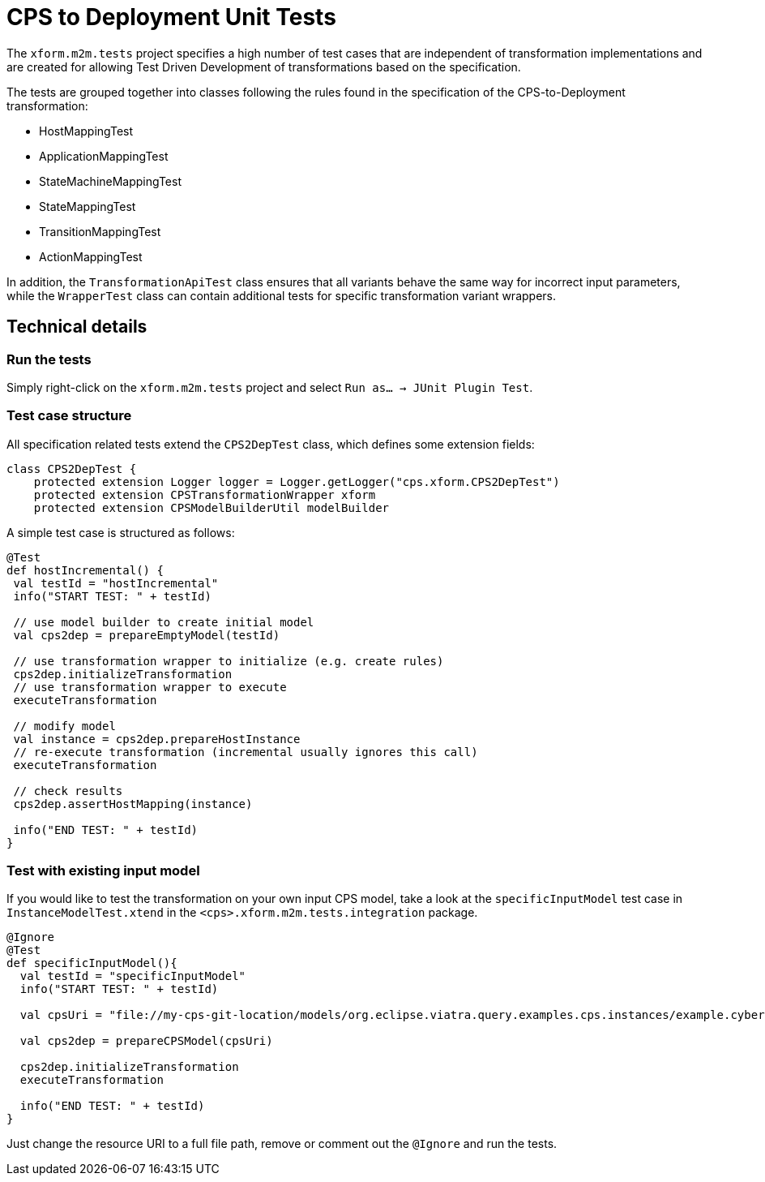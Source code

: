 # CPS to Deployment Unit Tests
ifdef::env-github,env-browser[:outfilesuffix: .adoc]
ifndef::rootdir[:rootdir: ../]
ifndef::imagesdir[:imagesdir: {rootdir}/images]

The `xform.m2m.tests` project specifies a high number of test cases that are independent of transformation implementations and are created for allowing Test Driven Development of transformations based on the specification.

The tests are grouped together into classes following the rules found in the specification of the CPS-to-Deployment transformation:

* HostMappingTest
* ApplicationMappingTest
* StateMachineMappingTest
* StateMappingTest
* TransitionMappingTest
* ActionMappingTest

In addition, the `TransformationApiTest` class ensures that all variants behave the same way for incorrect input parameters, while the `WrapperTest` class can contain additional tests for specific transformation variant wrappers.

## Technical details

### Run the tests

Simply right-click on the `xform.m2m.tests` project and select `Run as... -> JUnit Plugin Test`.

### Test case structure

All specification related tests extend the `CPS2DepTest` class, which defines some extension fields:

[source,xtend]
----
class CPS2DepTest {
    protected extension Logger logger = Logger.getLogger("cps.xform.CPS2DepTest")
    protected extension CPSTransformationWrapper xform
    protected extension CPSModelBuilderUtil modelBuilder
----

A simple test case is structured as follows:

[source,xtend]
----
@Test
def hostIncremental() {
 val testId = "hostIncremental"
 info("START TEST: " + testId)
 
 // use model builder to create initial model
 val cps2dep = prepareEmptyModel(testId) 
         
 // use transformation wrapper to initialize (e.g. create rules)
 cps2dep.initializeTransformation
 // use transformation wrapper to execute
 executeTransformation
 
 // modify model
 val instance = cps2dep.prepareHostInstance
 // re-execute transformation (incremental usually ignores this call)
 executeTransformation
 
 // check results
 cps2dep.assertHostMapping(instance)
    
 info("END TEST: " + testId)
}
----

### Test with existing input model

If you would like to test the transformation on your own input CPS model, take a look at the `specificInputModel` test case in `InstanceModelTest.xtend` in the `<cps>.xform.m2m.tests.integration` package.

[source,xtend]
----
@Ignore
@Test
def specificInputModel(){
  val testId = "specificInputModel"
  info("START TEST: " + testId)
  
  val cpsUri = "file://my-cps-git-location/models/org.eclipse.viatra.query.examples.cps.instances/example.cyberphysicalsystem"
  
  val cps2dep = prepareCPSModel(cpsUri)
          
  cps2dep.initializeTransformation
  executeTransformation

  info("END TEST: " + testId)
}
----

Just change the resource URI to a full file path, remove or comment out the `@Ignore` and run the tests.
